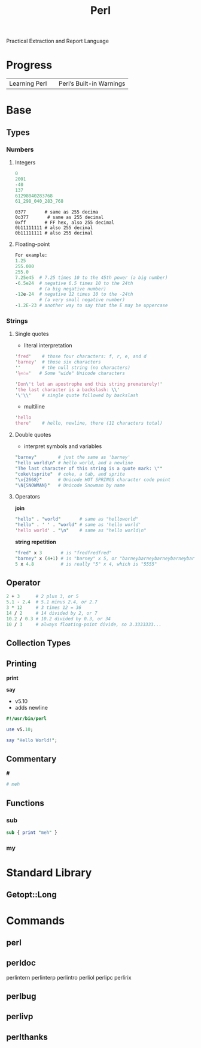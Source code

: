 #+title: Perl

Practical Extraction and Report Language

* Progress
|               |   |                          |
|---------------+---+--------------------------|
| Learning Perl |   | Perl’s Built-in Warnings |

* Base
** Types
*** Numbers
**** Integers

#+begin_src perl
0
2001
-40
137
61298040283768
61_298_040_283_768
#+end_src

#+begin_src per
0377       # same as 255 decima
0o377       # same as 255 decimal
0xff       # FF hex, also 255 decimal
0b11111111 # also 255 decimal
0b11111111 # also 255 decimal
#+end_src

**** Floating-point
#+begin_src perl
For example:
1.25
255.000
255.0
7.25e45  # 7.25 times 10 to the 45th power (a big number)
-6.5e24  # negative 6.5 times 10 to the 24th
         # (a big negative number)
-12e-24  # negative 12 times 10 to the -24th
         # (a very small negative number)
-1.2E-23 # another way to say that the E may be uppercase
#+end_src
*** Strings
**** Single quotes
- literal interpretation

#+begin_src perl
'fred'    # those four characters: f, r, e, and d
'barney'  # those six characters
''        # the null string (no characters)
'⅚∞☃☠'   # Some "wide" Unicode characters
#+end_src

#+begin_src perl
'Don\'t let an apostrophe end this string prematurely!'
'the last character is a backslash: \\'
'\'\\'    # single quote followed by backslash
#+end_src

- multiline

#+begin_src perl
'hello
there'    # hello, newline, there (11 characters total)
#+end_src

**** Double quotes
- interpret symbols and variables

#+begin_src perl
"barney"        # just the same as 'barney'
"hello world\n" # hello world, and a newline
"The last character of this string is a quote mark: \""
"coke\tsprite"  # coke, a tab, and sprite
"\x{2668}"      # Unicode HOT SPRINGS character code point
"\N{SNOWMAN}"   # Unicode Snowman by name
#+end_src

**** Operators

*join*

#+begin_src perl
"hello" . "world"       # same as "helloworld"
"hello" . ' ' . "world" # same as 'hello world'
'hello world' . "\n"    # same as "hello world\n"
#+end_src

*string repetition*
#+begin_src perl
"fred" x 3       # is "fredfredfred"
"barney" x (4+1) # is "barney" x 5, or "barneybarneybarneybarneybarney"
5 x 4.8          # is really "5" x 4, which is "5555"
#+end_src




** Operator
#+begin_src perl
2 + 3      # 2 plus 3, or 5
5.1 - 2.4  # 5.1 minus 2.4, or 2.7
3 * 12     # 3 times 12 = 36
14 / 2     # 14 divided by 2, or 7
10.2 / 0.3 # 10.2 divided by 0.3, or 34
10 / 3     # always floating-point divide, so 3.3333333...
#+end_src
** Collection Types
** Printing
*print*

*say*
- v5.10
- adds newline

#+begin_src perl
#!/usr/bin/perl

use v5.10;

say "Hello World!";
#+end_src
** Commentary
*#*

#+begin_src perl
# meh
#+end_src
** Functions
*** sub
#+begin_src perl
sub { print "meh" }
#+end_src
*** my

* Standard Library
** Getopt::Long

* Commands
** perl
** perldoc
perlintern  perlinterp  perlintro   perliol     perlipc     perlirix
** perlbug
** perlivp
** perlthanks
